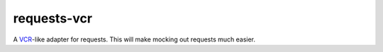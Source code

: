 requests-vcr
============

A VCR_-like adapter for requests. This will make mocking out requests much
easier.

.. _VCR: https://github.com/vcr/vcr
